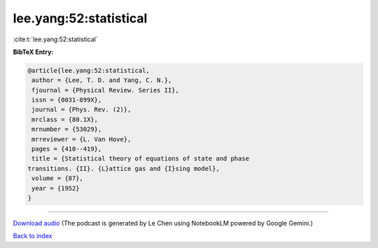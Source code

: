 lee.yang:52:statistical
=======================

:cite:t:`lee.yang:52:statistical`

**BibTeX Entry:**

.. code-block:: bibtex

   @article{lee.yang:52:statistical,
    author = {Lee, T. D. and Yang, C. N.},
    fjournal = {Physical Review. Series II},
    issn = {0031-899X},
    journal = {Phys. Rev. (2)},
    mrclass = {80.1X},
    mrnumber = {53029},
    mrreviewer = {L. Van Hove},
    pages = {410--419},
    title = {Statistical theory of equations of state and phase
   transitions. {II}. {L}attice gas and {I}sing model},
    volume = {87},
    year = {1952}
   }



.. raw:: html

   <div style="margin-top: 1em; margin-bottom: 1em;">
     <audio controls>
       <source src="../lee_yang-52-statistical.wav" type="audio/wav">
       <p>Your browser does not support the audio element. Please download the audio file instead.</p>
     </audio>
   </div>

----

`Download audio <../lee_yang-52-statistical.wav>`__ (The podcast is generated by Le Chen using NotebookLM powered by Google Gemini.)

`Back to index <../By-Cite-Keys.html>`__
